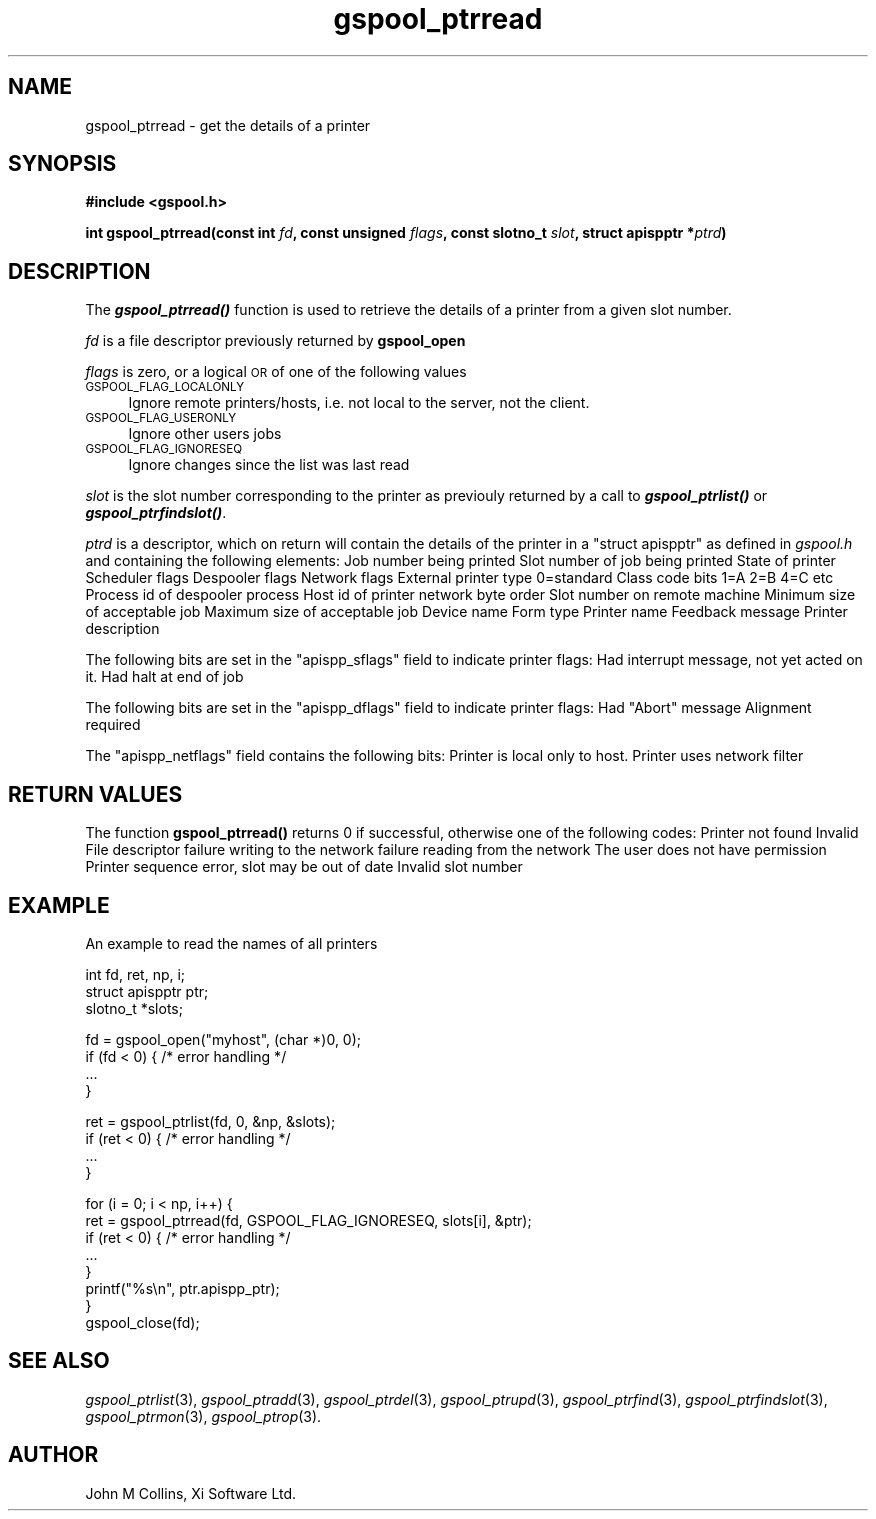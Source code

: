 .\" Automatically generated by Pod::Man v1.37, Pod::Parser v1.32
.\"
.\" Standard preamble:
.\" ========================================================================
.de Sh \" Subsection heading
.br
.if t .Sp
.ne 5
.PP
\fB\\$1\fR
.PP
..
.de Sp \" Vertical space (when we can't use .PP)
.if t .sp .5v
.if n .sp
..
.de Vb \" Begin verbatim text
.ft CW
.nf
.ne \\$1
..
.de Ve \" End verbatim text
.ft R
.fi
..
.\" Set up some character translations and predefined strings.  \*(-- will
.\" give an unbreakable dash, \*(PI will give pi, \*(L" will give a left
.\" double quote, and \*(R" will give a right double quote.  | will give a
.\" real vertical bar.  \*(C+ will give a nicer C++.  Capital omega is used to
.\" do unbreakable dashes and therefore won't be available.  \*(C` and \*(C'
.\" expand to `' in nroff, nothing in troff, for use with C<>.
.tr \(*W-|\(bv\*(Tr
.ds C+ C\v'-.1v'\h'-1p'\s-2+\h'-1p'+\s0\v'.1v'\h'-1p'
.ie n \{\
.    ds -- \(*W-
.    ds PI pi
.    if (\n(.H=4u)&(1m=24u) .ds -- \(*W\h'-12u'\(*W\h'-12u'-\" diablo 10 pitch
.    if (\n(.H=4u)&(1m=20u) .ds -- \(*W\h'-12u'\(*W\h'-8u'-\"  diablo 12 pitch
.    ds L" ""
.    ds R" ""
.    ds C` ""
.    ds C' ""
'br\}
.el\{\
.    ds -- \|\(em\|
.    ds PI \(*p
.    ds L" ``
.    ds R" ''
'br\}
.\"
.\" If the F register is turned on, we'll generate index entries on stderr for
.\" titles (.TH), headers (.SH), subsections (.Sh), items (.Ip), and index
.\" entries marked with X<> in POD.  Of course, you'll have to process the
.\" output yourself in some meaningful fashion.
.if \nF \{\
.    de IX
.    tm Index:\\$1\t\\n%\t"\\$2"
..
.    nr % 0
.    rr F
.\}
.\"
.\" For nroff, turn off justification.  Always turn off hyphenation; it makes
.\" way too many mistakes in technical documents.
.hy 0
.if n .na
.\"
.\" Accent mark definitions (@(#)ms.acc 1.5 88/02/08 SMI; from UCB 4.2).
.\" Fear.  Run.  Save yourself.  No user-serviceable parts.
.    \" fudge factors for nroff and troff
.if n \{\
.    ds #H 0
.    ds #V .8m
.    ds #F .3m
.    ds #[ \f1
.    ds #] \fP
.\}
.if t \{\
.    ds #H ((1u-(\\\\n(.fu%2u))*.13m)
.    ds #V .6m
.    ds #F 0
.    ds #[ \&
.    ds #] \&
.\}
.    \" simple accents for nroff and troff
.if n \{\
.    ds ' \&
.    ds ` \&
.    ds ^ \&
.    ds , \&
.    ds ~ ~
.    ds /
.\}
.if t \{\
.    ds ' \\k:\h'-(\\n(.wu*8/10-\*(#H)'\'\h"|\\n:u"
.    ds ` \\k:\h'-(\\n(.wu*8/10-\*(#H)'\`\h'|\\n:u'
.    ds ^ \\k:\h'-(\\n(.wu*10/11-\*(#H)'^\h'|\\n:u'
.    ds , \\k:\h'-(\\n(.wu*8/10)',\h'|\\n:u'
.    ds ~ \\k:\h'-(\\n(.wu-\*(#H-.1m)'~\h'|\\n:u'
.    ds / \\k:\h'-(\\n(.wu*8/10-\*(#H)'\z\(sl\h'|\\n:u'
.\}
.    \" troff and (daisy-wheel) nroff accents
.ds : \\k:\h'-(\\n(.wu*8/10-\*(#H+.1m+\*(#F)'\v'-\*(#V'\z.\h'.2m+\*(#F'.\h'|\\n:u'\v'\*(#V'
.ds 8 \h'\*(#H'\(*b\h'-\*(#H'
.ds o \\k:\h'-(\\n(.wu+\w'\(de'u-\*(#H)/2u'\v'-.3n'\*(#[\z\(de\v'.3n'\h'|\\n:u'\*(#]
.ds d- \h'\*(#H'\(pd\h'-\w'~'u'\v'-.25m'\f2\(hy\fP\v'.25m'\h'-\*(#H'
.ds D- D\\k:\h'-\w'D'u'\v'-.11m'\z\(hy\v'.11m'\h'|\\n:u'
.ds th \*(#[\v'.3m'\s+1I\s-1\v'-.3m'\h'-(\w'I'u*2/3)'\s-1o\s+1\*(#]
.ds Th \*(#[\s+2I\s-2\h'-\w'I'u*3/5'\v'-.3m'o\v'.3m'\*(#]
.ds ae a\h'-(\w'a'u*4/10)'e
.ds Ae A\h'-(\w'A'u*4/10)'E
.    \" corrections for vroff
.if v .ds ~ \\k:\h'-(\\n(.wu*9/10-\*(#H)'\s-2\u~\d\s+2\h'|\\n:u'
.if v .ds ^ \\k:\h'-(\\n(.wu*10/11-\*(#H)'\v'-.4m'^\v'.4m'\h'|\\n:u'
.    \" for low resolution devices (crt and lpr)
.if \n(.H>23 .if \n(.V>19 \
\{\
.    ds : e
.    ds 8 ss
.    ds o a
.    ds d- d\h'-1'\(ga
.    ds D- D\h'-1'\(hy
.    ds th \o'bp'
.    ds Th \o'LP'
.    ds ae ae
.    ds Ae AE
.\}
.rm #[ #] #H #V #F C
.\" ========================================================================
.\"
.IX Title "gspool_ptrread 3"
.TH gspool_ptrread 3 "2008-08-18" "GNUspool Release 1" "GNUspool Print Manager"
.SH "NAME"
gspool_ptrread \- get the details of a printer
.SH "SYNOPSIS"
.IX Header "SYNOPSIS"
\&\fB#include <gspool.h>\fR
.PP

\&\fBint gspool_ptrread(const int\fR
\&\fIfd\fR\fB, const unsigned\fR
\&\fIflags\fR\fB, const slotno_t\fR
\&\fIslot\fR\fB, struct apispptr *\fR\fIptrd\fR\fB)\fR
.SH "DESCRIPTION"
.IX Header "DESCRIPTION"
The \fB\f(BIgspool_ptrread()\fB\fR function is used to retrieve the details of a
printer from a given slot number.
.PP
\&\fIfd\fR is a file descriptor previously returned by \fBgspool_open\fR
.PP
\&\fIflags\fR is zero, or a logical \s-1OR\s0 of one of the following values
.IP "\s-1GSPOOL_FLAG_LOCALONLY\s0" 4
.IX Item "GSPOOL_FLAG_LOCALONLY"
Ignore remote printers/hosts, i.e. not local to the server, not the
client.
.IP "\s-1GSPOOL_FLAG_USERONLY\s0" 4
.IX Item "GSPOOL_FLAG_USERONLY"
Ignore other users jobs
.IP "\s-1GSPOOL_FLAG_IGNORESEQ\s0" 4
.IX Item "GSPOOL_FLAG_IGNORESEQ"
Ignore changes since the list was last read
.PP
\&\fIslot\fR is the slot number corresponding to the printer as previouly
returned by a call to \fB\f(BIgspool_ptrlist()\fB\fR or \fB\f(BIgspool_ptrfindslot()\fB\fR.
.PP
\&\fIptrd\fR is a descriptor, which on return will contain the details of
the printer in a \f(CW\*(C`struct apispptr\*(C'\fR as defined in \fIgspool.h\fR and containing
the following elements:
.Ip "jobno_t apispp_job" 8
Job number being printed
.Ip "slotno_t apispp_jslot" 8
Slot number of job being printed
.Ip "char apispp_state" 8
State of printer
.Ip "char apispp_sflags" 8
Scheduler flags
.Ip "unsigned char apispp_dflags" 8
Despooler flags
.Ip "unsigned char apispp_netflags" 8
Network flags
.Ip "unsigned short apispp_extrn" 8
External printer type 0=standard
.Ip "classcode_t apispp_class" 8
Class code bits 1=A 2=B 4=C etc
.Ip "int_pid_t apispp_pid" 8
Process id of despooler process
.Ip "netid_t apispp_netid" 8
Host id of printer network byte order
.Ip "slotno_t apispp_rslot" 8
Slot number on remote machine
.Ip "unsigned long apispp_minsize" 8
Minimum size of acceptable job
.Ip "unsigned long apispp_maxsize" 8
Maximum size of acceptable job
.Ip "char apispp_dev[]" 8
Device name
.Ip "char apispp_form[]" 8
Form type
.Ip "char apispp_ptr[]" 8
Printer name
.Ip "char apispp_feedback[]" 8
Feedback message
.Ip "char apispp_comment[]" 8
Printer description

.PP
The following bits are set in the \f(CW\*(C`apispp_sflags\*(C'\fR field to indicate
printer flags:
.Ip "APISPP_INTER" 8
Had interrupt message, not yet acted on it.
.Ip "APISPP_HEOJ" 8
Had halt at end of job

.PP
The following bits are set in the \f(CW\*(C`apispp_dflags\*(C'\fR field to indicate
printer flags:
.Ip "APISPP_HADAB" 8
Had "Abort" message
.Ip "APISPP_REQALIGN" 8
Alignment required

.PP
The \f(CW\*(C`apispp_netflags\*(C'\fR field contains the following bits:
.Ip "APISPP_LOCALONLY" 8
Printer is local only to host.
.Ip "APISPP_LOCALHOST" 8
Printer uses network filter

.SH "RETURN VALUES"
.IX Header "RETURN VALUES"
The function \fBgspool_ptrread()\fR returns 0 if successful, otherwise one
of the following codes:
.Ip "GSPOOL_UNKNOWN_PTR" 8
Printer not found
.Ip "GSPOOL_INVALID_FD" 8
Invalid File descriptor
.Ip "GSPOOL_BADWRITE" 8
failure writing to the network
.Ip "GSPOOL_BADREAD" 8
failure reading from the network
.Ip "GSPOOL_NOPERM" 8
The user does not have permission
.Ip "GSPOOL_SEQUENCE" 8
Printer sequence error, slot may be out of date
.Ip "GSPOOL_INVALIDSLOT" 8
Invalid slot number

.SH "EXAMPLE"
.IX Header "EXAMPLE"
An example to read the names of all printers
.PP
.Vb 3
\& int fd, ret, np, i;
\& struct apispptr ptr;
\& slotno_t *slots;
.Ve
.PP
.Vb 4
\& fd = gspool_open("myhost", (char *)0, 0);
\& if (fd < 0) {  /* error handling */
\&     ...
\& }
.Ve
.PP
.Vb 4
\& ret = gspool_ptrlist(fd, 0, &np, &slots);
\& if (ret < 0) { /* error handling */
\&     ...
\& }
.Ve
.PP
.Vb 8
\& for (i = 0; i < np, i++) {
\&     ret = gspool_ptrread(fd, GSPOOL_FLAG_IGNORESEQ, slots[i], &ptr);
\&     if (ret < 0)       { /* error handling */
\&         ...
\&     }
\&     printf("%s\en", ptr.apispp_ptr);
\& }
\& gspool_close(fd);
.Ve
.SH "SEE ALSO"
.IX Header "SEE ALSO"
\&\fIgspool_ptrlist\fR\|(3),
\&\fIgspool_ptradd\fR\|(3),
\&\fIgspool_ptrdel\fR\|(3),
\&\fIgspool_ptrupd\fR\|(3),
\&\fIgspool_ptrfind\fR\|(3),
\&\fIgspool_ptrfindslot\fR\|(3),
\&\fIgspool_ptrmon\fR\|(3),
\&\fIgspool_ptrop\fR\|(3).
.SH "AUTHOR"
.IX Header "AUTHOR"
John M Collins, Xi Software Ltd.
